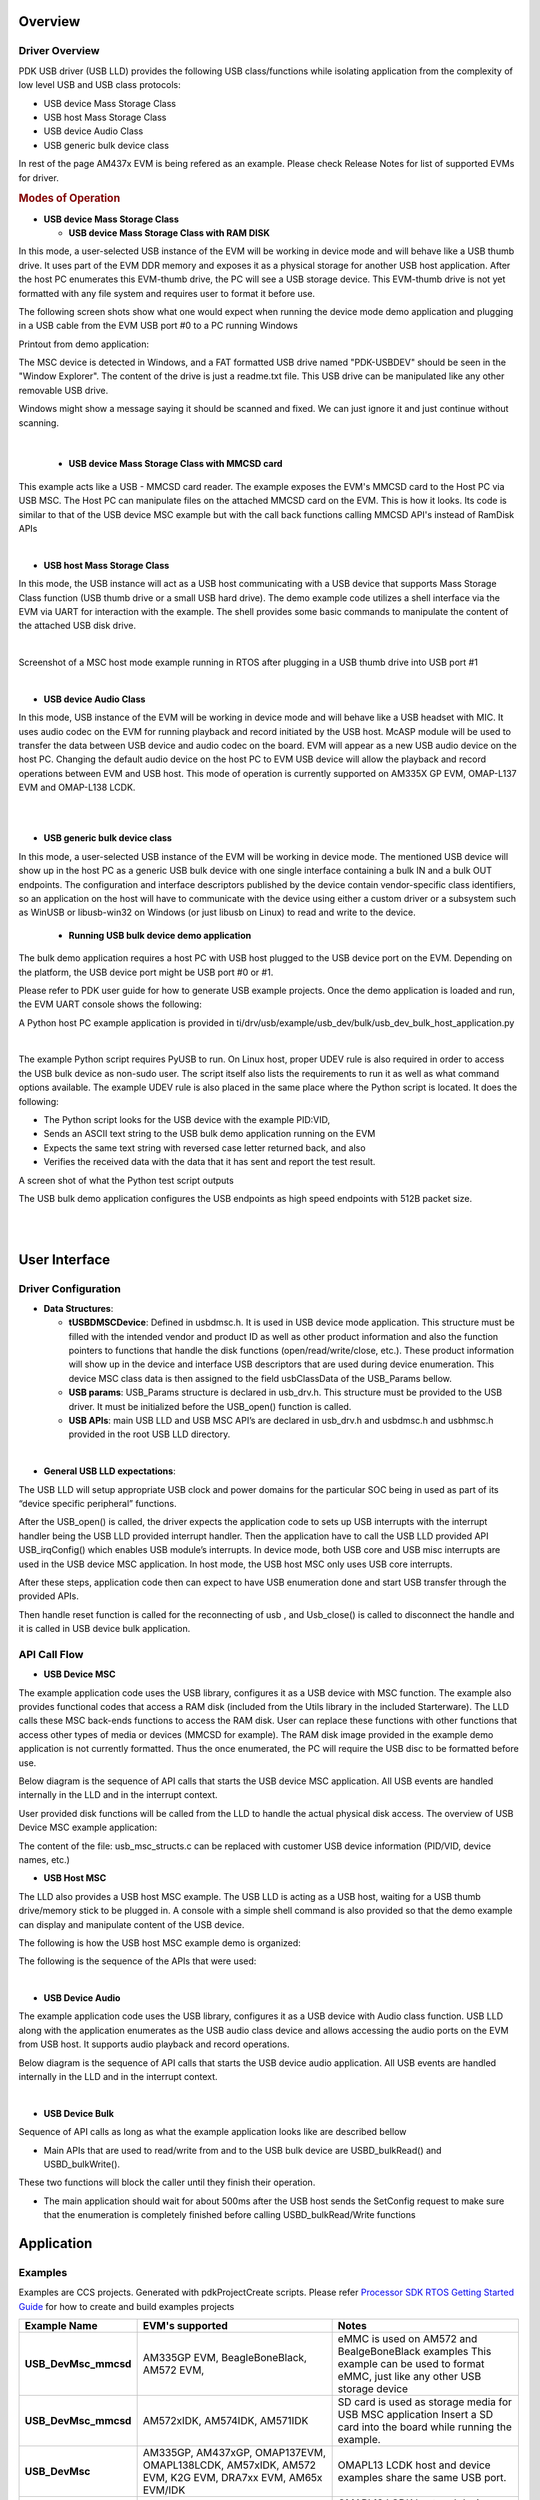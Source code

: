 .. http://processors.wiki.ti.com/index.php/Processor_SDK_RTOS_USB

Overview
--------

Driver Overview
^^^^^^^^^^^^^^^

PDK USB driver (USB LLD) provides the following USB class/functions
while isolating application from the complexity of low level USB and USB
class protocols:

-  USB device Mass Storage Class
-  USB host Mass Storage Class
-  USB device Audio Class
-  USB generic bulk device class

In rest of the page AM437x EVM is being refered as an example. Please
check Release Notes for list of supported EVMs for driver.

.. rubric:: Modes of Operation
   :name: modes-of-operation

-  **USB device Mass Storage Class**

   -  **USB device Mass Storage Class with RAM DISK**

In this mode, a user-selected USB instance of the EVM will be working in
device mode and will behave like a USB thumb drive. It uses part of the
EVM DDR memory and exposes it as a physical storage for another USB host
application. After the host PC enumerates this EVM-thumb drive, the PC
will see a USB storage device. This EVM-thumb drive is not yet formatted
with any file system and requires user to format it before use.

.. Image:: /images/USB_MSC_device.PNG

The following screen shots show what one would expect when running the
device mode demo application and plugging in a USB cable from the EVM
USB port #0 to a PC running Windows

Printout from demo application:

.. Image:: /images/Device_mode_printout.png

The MSC device is detected in Windows, and a FAT formatted USB drive
named "PDK-USBDEV" should be seen in the "Window Explorer". The content
of the drive is just a readme.txt file. This USB drive can be
manipulated like any other removable USB drive.

.. Image:: /images/Windows_pdk_usb.png

Windows might show a message saying it should be scanned and fixed. We
can just ignore it and just continue without scanning.

|

   -  **USB device Mass Storage Class with MMCSD card**

This example acts like a USB - MMCSD card reader. The example exposes
the EVM's MMCSD card to the Host PC via USB MSC. The Host PC can
manipulate files on the attached MMCSD card on the EVM. This is how it looks.
Its code is similar to that of the USB device MSC example but with the call back
functions calling MMCSD API's instead of RamDisk APIs

.. Image:: /images/Usb_device_mmcsd.PNG

|

-  **USB host Mass Storage Class**

In this mode, the USB instance will act as a USB host communicating with
a USB device that supports Mass Storage Class function (USB thumb drive
or a small USB hard drive). The demo example code utilizes a shell
interface via the EVM via UART for interaction with the example. The
shell provides some basic commands to manipulate the content of the
attached USB disk drive.

.. Image:: /images/USB_MSC_host.PNG

|

Screenshot of a MSC host mode example running in RTOS after plugging in
a USB thumb drive into USB port #1

.. Image:: /images/Host_shell_screen_shot.png

|

-  **USB device Audio Class**

In this mode, USB instance of the EVM will be working in device mode and
will behave like a USB headset with MIC. It uses audio codec on the EVM
for running playback and record initiated by the USB host. McASP module
will be used to transfer the data between USB device and audio codec on
the board. EVM will appear as a new USB audio device on the host PC.
Changing the default audio device on the host PC to EVM USB device will
allow the playback and record operations between EVM and USB host. This
mode of operation is currently supported on AM335X GP EVM, OMAP-L137 EVM
and OMAP-L138 LCDK.

|
.. Image:: /images/Am335x_usb_ac_bd.jpg

|

-  **USB generic bulk device class**

In this mode, a user-selected USB instance of the EVM will be working in
device mode. The mentioned USB device will show up in the host PC as a generic
USB bulk device with one single interface containing a bulk IN and a bulk OUT
endpoints. The configuration and interface descriptors published by the device
contain vendor-specific class identifiers, so an application on the host will
have to communicate with the device using either a custom driver or a subsystem
such as WinUSB or libusb-win32 on Windows (or just libusb on Linux) to read and
write to the device.


   -  **Running USB bulk device demo application**

The bulk demo application requires a host PC with USB host plugged to the USB device
port on the EVM. Depending on the platform, the USB device port might be USB port #0
or #1.

.. Image:: /images/USB_MSC_device.PNG

Please refer to PDK user guide for how to generate USB example projects. Once the demo
application is loaded and run, the EVM UART console shows the following:

.. Image:: /images/usb_dev_bulk_console.png

A Python host PC example application is provided in
ti/drv/usb/example/usb_dev/bulk/usb_dev_bulk_host_application.py

|

The example Python script requires PyUSB to run. On Linux host, proper UDEV rule is
also required in order to access the USB bulk device as non-sudo user.  The script
itself also lists the requirements to run it as well as what command options available.
The example UDEV rule is also placed in the same place where the Python script is located.
It does the following:

- The Python script looks for the USB device with the example PID:VID,
- Sends an ASCII text string to the USB bulk demo application running on the EVM
- Expects the same text string with reversed case letter returned back, and also
- Verifies the received data with the data that it has sent and report the test result.

A screen shot of what the Python test script outputs

.. Image:: /images/usb_dev_bulk_host_tool_output.png

The USB bulk demo application configures the USB endpoints as high speed endpoints with 512B packet size.

|
|

User Interface
--------------

Driver Configuration
^^^^^^^^^^^^^^^^^^^^^

-  **Data Structures**:

   -  **tUSBDMSCDevice**: Defined in usbdmsc.h. It is used in USB device
      mode application. This structure must be filled with the intended
      vendor and product ID as well as other product information and
      also the function pointers to functions that handle the disk
      functions (open/read/write/close, etc.). These product information
      will show up in the device and interface USB descriptors that are
      used during device enumeration. This device MSC class data is then
      assigned to the field usbClassData of the USB_Params bellow.
   -  **USB params**: USB_Params structure is declared in usb_drv.h.
      This structure must be provided to the USB driver. It must be
      initialized before the USB_open() function is called.
   -  **USB APIs**: main USB LLD and USB MSC API’s are declared in
      usb_drv.h and usbdmsc.h and usbhmsc.h provided in the root USB LLD
      directory.

|

-  **General USB LLD expectations**:

The USB LLD will setup appropriate USB clock and power domains for the
particular SOC being in used as part of its “device specific peripheral”
functions.

After the USB_open() is called, the driver expects the application code
to sets up USB interrupts with the interrupt handler being the USB LLD
provided interrupt handler. Then the application have to call the USB
LLD provided API USB_irqConfig() which enables USB module’s interrupts.
In device mode, both USB core and USB misc interrupts are used in the
USB device MSC application. In host mode, the USB host MSC only uses USB
core interrupts.

After these steps, application code then can expect to have USB
enumeration done and start USB transfer through the provided APIs.

Then handle reset function is called for the reconnecting of usb ,
and Usb_close() is called to disconnect the handle and it is called in
USB device bulk application.

API Call Flow
^^^^^^^^^^^^^

-  **USB Device MSC**

The example application code uses the USB library, configures it as a
USB device with MSC function. The example also provides functional codes
that access a RAM disk (included from the Utils library in the included
Starterware). The LLD calls these MSC back-ends functions to access the
RAM disk. User can replace these functions with other functions that
access other types of media or devices (MMCSD for example). The RAM disk
image provided in the example demo application is not currently
formatted. Thus the once enumerated, the PC will require the USB disc to
be formatted before use.

Below diagram is the sequence of API calls that starts the USB device
MSC application. All USB events are handled internally in the LLD and in
the interrupt context.

.. Image:: /images/USB_MSC_device_API_flow.PNG

User provided disk functions will be called from the LLD to handle the
actual physical disk access. The overview of USB Device MSC example
application:

.. Image:: /images/USB_MSC_device_example_blocks.PNG

The content of the file: usb_msc_structs.c can be replaced with customer
USB device information (PID/VID, device names, etc.)

-  **USB Host MSC**

The LLD also provides a USB host MSC example. The USB LLD is acting as a
USB host, waiting for a USB thumb drive/memory stick to be plugged in. A
console with a simple shell command is also provided so that the demo
example can display and manipulate content of the USB device.

The following is how the USB host MSC example demo is organized:

.. Image:: /images/USB_MSC_host_example_blocks.PNG

The following is the sequence of the APIs that were used:

.. Image:: /images/USB_MSC_host_API_flow.PNG

|

-  **USB Device Audio**

The example application code uses the USB library, configures it as a
USB device with Audio class function. USB LLD along with the application
enumerates as the USB audio class device and allows accessing the audio
ports on the EVM from USB host. It supports audio playback and record
operations.

Below diagram is the sequence of API calls that starts the USB device
audio application. All USB events are handled internally in the LLD and
in the interrupt context.

.. Image:: /images/USB_Audio_class_flowchart.jpg


|

-  **USB Device Bulk**

Sequence of API calls as long as what the example application looks like are
described bellow

.. Image:: /images/usb_device_generic_bulk_example_application.png

- Main APIs that are used to read/write from and to the USB bulk device are USBD_bulkRead() and USBD_bulkWrite().
These two functions will block the caller until they finish their operation.

- The main application should wait for about 500ms after the USB host sends the SetConfig request to make sure that the enumeration is completely finished before calling USBD_bulkRead/Write functions


Application
------------

Examples
^^^^^^^^

Examples are CCS projects. Generated with pdkProjectCreate scripts.
Please refer  `Processor SDK RTOS Getting Started Guide <index_overview.html#pdk-example-and-test-project-creation>`__
for how to create and build examples projects

+-----------------------+-----------------------+-----------------------+
| Example Name          | EVM's supported       |                       |
|                       |                       | Notes                 |
+=======================+=======================+=======================+
| **USB_DevMsc_mmcsd**  | AM335GP EVM,          | eMMC is used on AM572 |
|                       | BeagleBoneBlack,      | and BealgeBoneBlack   |
|                       | AM572 EVM,            | examples              |
|                       |                       | This example can be   |
|                       |                       | used to format eMMC,  |
|                       |                       | just like any other   |
|                       |                       | USB storage device    |
+-----------------------+-----------------------+-----------------------+
| **USB_DevMsc_mmcsd**  | AM572xIDK,            | SD card is used as    |
|                       | AM574IDK,             | storage media for     |
|                       | AM571IDK              | USB MSC application   |
|                       |                       | Insert a SD card into |
|                       |                       | the board while       |
|                       |                       | running the example.  |
+-----------------------+-----------------------+-----------------------+
| **USB_DevMsc**        | AM335GP, AM437xGP,    | OMAPL13 LCDK host and |
|                       | OMAP137EVM,           | device examples share |
|                       | OMAPL138LCDK,         | the same USB port.    |
|                       | AM57xIDK, AM572 EVM,  |                       |
|                       | K2G EVM, DRA7xx EVM,  |                       |
|                       | AM65x EVM/IDK         |                       |
|                       |                       |                       |
+-----------------------+-----------------------+-----------------------+
|  **USB_HostMsc**      | AM335GP, AM437xGP,    | OMAPL13 LCDK host and |
|                       | OMAP136EVM,           | device examples share |
|                       | OMAPL137LCDK,         | the same USB port.    |
|                       | AM57xIDK, K2G EVM,    | Need OTG cable for    |
|                       | DRA7xx EVM,           | EVM with OTG port to  |
|                       | AM65x EVM/IDK         | work in host mode.    |
|                       |                       |                       |
|                       |                       | USB3.0 host supported |
|                       |                       | on AM572IDK.          |
+-----------------------+-----------------------+-----------------------+
| **USB_DevAudio**      | AM335xGP,OMAPL137     | Refer to Hardware     |
|                       | EVM,OMAPL138 LCDK     | Setup and How to Run  |
|                       |                       | the Demo sections     |
|                       |                       | below                 |
+-----------------------+-----------------------+-----------------------+
| **USB_DevBulk**       | AM335xGP, AM437xGP,   | Verifies USB device   |
|                       | AM572xIDK, AM571xIDK, | operation in bulk mode|
|                       | AM574xIDK, K2GEVM,    | Host trasactions are  |
|                       | OMAPL137EVM,          | invoked using Python  |
|                       | OMAP138LCDK,          | scripts provided as   |
|                       | AM654x EVM/IDK        | part of the example.  |
|                       |                       |                       |
+-----------------------+-----------------------+-----------------------+



Test Application
^^^^^^^^^^^^^^^^

USB test applications are built using makefile. Some of the test application are
RTOS/BIOS apps, other are bare metal apps. They are replica of the USB examples but built by
makefile instead of CCS projects.

Refer to the `Processor SDK RTOS Getting Started Guide <index_overview.html#setup-environment>`__
for details  of how to setup the build environment. Once you have setup the build environment,
issue the following commands:

- cd <pdk>/packages/

- To build: make usb

- To clean: make usb_clean

- Test applications are then under (TI_PDK_INSTALL_DIR)/packages/ti/binary/

+-----------------------------------+-----------------------+-------+---------------------------------+
| Test App Name                     | EVM's supported       | Bare  |                                 |
|                                   |                       | metal | Notes                           |
+===================================+=======================+=======+=================================+
| **USB_Baremetal_DevMsc_TestApp**  |  AM65xx EVM/IDK       |  yes  | Equivalent to DevMsc example    |
+-----------------------------------+-----------------------+-------+---------------------------------+
| **USB_Baremetal_HostMsc_TestApp** |   AM654x EVM/IDK      |  yes  | Same function as HostMsc example|
+-----------------------------------+-----------------------+-------+---------------------------------+
| **USB_HostMsc_TestApp**           |   AM654x EVM/IDK      |  no   | Same as HostMsc example         |
+-----------------------------------+-----------------------+-------+---------------------------------+
| **USB_DevMsc_TestApp**            |   AM654x EVM/IDK      |  no   | Same as DevMsc example          |
+-----------------------------------+-----------------------+-------+---------------------------------+
| **USB_DevBulk_TestApp**           |   AM654x EVM/IDK      |  no   | Same as DevBulk example         |
+-----------------------------------+-----------------------+-------+---------------------------------+
|                                   |                       |       | Same as USB DevMsc example.     |
|                                   |                       |       |                                 |
| **usb_d_msc_<platform>**          | AM335xGP,AM437xEVM    |       | Build by going to               |
|                                   | OMAPL137 EVM          |  yes  | example/usb_dev/msc/            |
|                                   | OMAPL138 LCDK         |       | build/<platform>                |
|                                   |                       |       |                                 |
+-----------------------------------+-----------------------+-------+---------------------------------+
|                                   |                       |       |                                 |
|                                   |                       |       | Same as USB HostMsc example     |
|                                   |                       |       |                                 |
| **usb_h_msc_<platform>**          | AM335xGP,AM437xEVM    |       | Build by going to               |
|                                   | OMAPL137 EVM          |  yes  | example/usb_dev/msc/            |
|                                   | OMAPL138 LCDK         |       | build/<platform>                |
|                                   |                       |       |                                 |
+-----------------------------------+-----------------------+-------+---------------------------------+


Both examples and test applications can be loaded and run on their intended EVM via
  	-  CCS JTAG connector, or
  	-  Via SBL: the "app" file under CCS project's debug directory (<PDK_INSTALL_PATH/MyExampleProjects/<ExampleProjectDirectory>/Debug>) is SBL loadable file of the built project.
   	--  Project Memory layout must be considered and following SBL guideline so that examples can run safely via SBL. Please refer to `SBL Component <index_Foundational_Components.html#boot>`__   for more detail



Benchmark tool
--------------

USB host MSC
^^^^^^^^^^^^
    - To measure the USB host MSC throughput, a new command (bm) is added into the USB host mode example (or test application).
    - This command is to run with a good known fast USB thumb drive attached to the USB host port.
    - The throughput measurement result varies greatly depends on which USB device is plugged in and which filesystem is used
    - The USB drive needs to be formated as FAT32 (since the USB host example only supports FAT filesystem) and has at least 100MB free space. Fast blank USB thumb drive is recomended.
    - The command, when run, writes a 100MB file into the thumb drive and measures the time it takes to do so. It then reads back this 100MB file with time measurement to find the read throughput.
    - The write and read are done in block size of 100KB, 256KB, 1MB, and 5MB. It prints throughput measurements for each of these blocks.
    - This command is only supported in AM65xx at the moment.
    - Syntax:

::

            bm <test_file_name>


USB device MSC
^^^^^^^^^^^^^^
    - To measure USB device MSC throughtput a simple linux shell script usb_dev_msc_perf.sh is provided in PDK/packages/ti/drv/usb/example/usb_dev/msc/
    - This script assumes the USB Dev MSC drive (PDK-USBDEV) is already mounted on the Linux host PC (under /media/$USER/PDK-USBDEV) when it runs
    - It uses "dd" command to report the thoughput
    - Tested on Ubuntu 16.04. Different version of Linux might mount the MSC drive at different place. Please adjust the script accordingly.
    - The script writes a file to the PDK-USBDEV drive with a number of blocksize. By default it creates a 15MB test file by writing 150 blocks of 100K each (which would fit inside the 16MB RAM disk provided by the USB Dev MSC.)
    - User is free to change the block size and number of blocks for the test. However it doens't check if the end result file would fit the PDK-USBDEV drive or not.
    - Syntax:

::

         usb_dev_msc_perf.sh [<blocksize> <count>]



Hardware Setup
--------------

This section provides the specific HW setup required to run the USB
examples.

|

-  **USB Device Audio**

USB audio class demo requires additional setup for running playback and
record operations. Below sections provide the setup details for each
platform supported.

|

**AM335x GP EVM**

.. Image:: /images/Am335x_usb_ac_setup.jpg

**OMAPL137 EVM**

.. Image:: /images/Omapl137_usb_ac_setup.jpg

**OMAPL138 LCDK**

.. Image:: /images/Omapl138_usb_ac_setup.jpg

**How to Run the Demo**

-  Follow this link `Processor SDK RTOS Setup CCS <How_to_Guides.html#setup-ccs-for-evm-and-processor-sdk-rtos>`__
   to get target configuration setup correctly.
-  Use CCS to import the USB_DevAudio_<board>_<core>ExampleProject under
   pdk_<platform>_<version>/packages/MyExampleProjects.
-  Build the imported project. the OUT file will be at
   pdk_<platform>_<version>/packages/MyExampleProjects/USB_DevAudio_<board>_<core>ExampleProject/Debug.
-  Make the HW connections as shown in `Hardware
   Setup <index_device_drv.html#hardware-setup>`__ section
-  Launch the target configuration for the EVM from CCS 7.x.
-  Connect to ARM or DSP core as applicable.
-  Load the
   pdk_<platform>_<version>/packages/MyExampleProjects/USB_DevAudio_<board>_<core>ExampleProject/Debug/USB_DevAudio_<board>_armExampleProject.out.
-  Run the program (loaded previously) by pressing F8
-  The CCS ConsoleIO will display the following:

.. Image:: /images/CCS_console_output.png

-  Right click on the "Speaker Icon" on the USB Host (right side of the
   toolbar), then select "Playback devices"
-  Wait until the "Speakers USB Audio Device" shows up in the "Sound"
   dialog

.. Image:: /images/Sound.png

-  Select the "Speakers USB Audio Device" in the "Sound" dialog, then
   click the "Configure"
.. Image:: /images/Speaker_setup.png

-  Click the "Test" in "Speaker Setup", you should hear the testing tone
   in the headphone connected to the EVM

.. note::

   'board' can be evmAM335x, evmOMAPL137 or lcdkOMAPL138

   'core' can be arm or c674x

